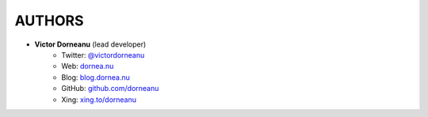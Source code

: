 *************
AUTHORS
*************

* **Victor Dorneanu** (lead developer)
    + Twitter: `@victordorneanu <http://twitter.com/victordorneanu>`_
    + Web: `dornea.nu <http://dornea.nu>`_
    + Blog: `blog.dornea.nu <http://blog.dornea.nu>`_
    + GitHub: `github.com/dorneanu <http://github.com/dorneanu>`_
    + Xing: `xing.to/dorneanu <http://xing.to/dorneanu>`_

